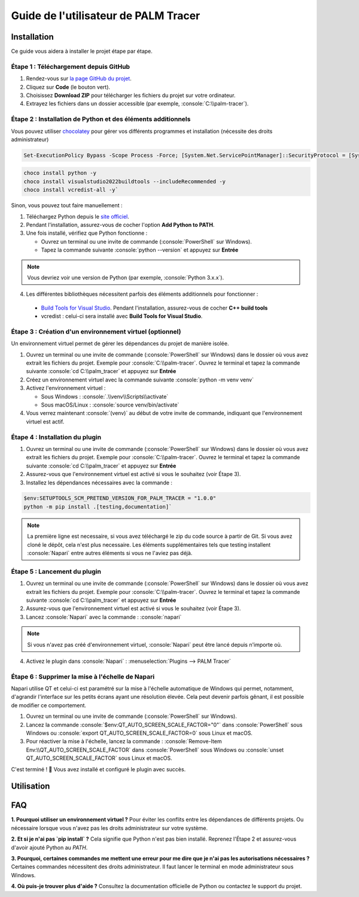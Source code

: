 Guide de l'utilisateur de PALM Tracer
=====================================

.. role:: python(code)
   :language: python

.. role:: console(code)
   :language: console

Installation
------------

Ce guide vous aidera à installer le projet étape par étape.


Étape 1 : Téléchargement depuis GitHub
^^^^^^^^^^^^^^^^^^^^^^^^^^^^^^^^^^^^^^

1. Rendez-vous sur `la page GitHub du projet <https://github.com/tmonseigne/palm-tracer>`_.
2. Cliquez sur **Code** (le bouton vert).
3. Choisissez **Download ZIP** pour télécharger les fichiers du projet sur votre ordinateur.
4. Extrayez les fichiers dans un dossier accessible (par exemple, :console:`C:\\palm-tracer`).


Étape 2 : Installation de Python et des éléments additionnels
^^^^^^^^^^^^^^^^^^^^^^^^^^^^^^^^^^^^^^^^^^^^^^^^^^^^^^^^^^^^^

Vous pouvez utiliser `chocolatey <https://chocolatey.org/install>`_ pour gérer vos différents programmes et installation (nécessite des droits administrateur)

.. code-block:: console

   Set-ExecutionPolicy Bypass -Scope Process -Force; [System.Net.ServicePointManager]::SecurityProtocol = [System.Net.ServicePointManager]::SecurityProtocol -bor 3072; iex ((New-Object System.Net.WebClient).DownloadString('https://community.chocolatey.org/install.ps1'))

.. code-block:: console

   choco install python -y
   choco install visualstudio2022buildtools --includeRecommended -y
   choco install vcredist-all -y`

Sinon, vous pouvez tout faire manuellement :

1. Téléchargez Python depuis le `site officiel <https://www.python.org/downloads/>`_.
2. Pendant l'installation, assurez-vous de cocher l'option **Add Python to PATH**.
3. Une fois installé, vérifiez que Python fonctionne :

   - Ouvrez un terminal ou une invite de commande (:console:`PowerShell` sur Windows).
   - Tapez la commande suivante :console:`python --version` et appuyez sur **Entrée**

.. note::
   Vous devriez voir une version de Python (par exemple, :console:`Python 3.x.x`).

4. Les différentes bibliothèques nécessitent parfois des éléments additionnels pour fonctionner :
  - `Build Tools for Visual Studio <https://visualstudio.microsoft.com/fr/visual-cpp-build-tools/>`_.
    Pendant l'installation, assurez-vous de cocher **C++ build tools**
  - vcredist : celui-ci sera installé avec **Build Tools for Visual Studio**.


Étape 3 : Création d'un environnement virtuel (optionnel)
^^^^^^^^^^^^^^^^^^^^^^^^^^^^^^^^^^^^^^^^^^^^^^^^^^^^^^^^^

Un environnement virtuel permet de gérer les dépendances du projet de manière isolée.

1. Ouvrez un terminal ou une invite de commande (:console:`PowerShell` sur Windows) dans le dossier où vous avez extrait les fichiers du projet.
   Exemple pour :console:`C:\\palm-tracer`. Ouvrez le terminal et tapez la commande suivante  :console:`cd C:\\palm_tracer` et appuyez sur **Entrée**
2. Créez un environnement virtuel avec la commande suivante :console:`python -m venv venv`
3. Activez l'environnement virtuel :

   - Sous Windows : :console:`.\\venv\\Scripts\\activate`
   - Sous macOS/Linux : :console:`source venv/bin/activate`

4. Vous verrez maintenant :console:`(venv)` au début de votre invite de commande, indiquant que l'environnement virtuel est actif.


Étape 4 : Installation du plugin
^^^^^^^^^^^^^^^^^^^^^^^^^^^^^^^^

1. Ouvrez un terminal ou une invite de commande (:console:`PowerShell` sur Windows) dans le dossier où vous avez extrait les fichiers du projet.
   Exemple pour :console:`C:\\palm-tracer`. Ouvrez le terminal et tapez la commande suivante  :console:`cd C:\\palm_tracer` et appuyez sur **Entrée**
2. Assurez-vous que l'environnement virtuel est activé si vous le souhaitez (voir Étape 3).
3. Installez les dépendances nécessaires avec la commande :

.. code-block:: console

   $env:SETUPTOOLS_SCM_PRETEND_VERSION_FOR_PALM_TRACER = "1.0.0"
   python -m pip install .[testing,documentation]`

.. note::
   La première ligne est necessaire, si vous avez téléchargé le zip du code source à partir de Git.
   Si vous avez cloné le dépôt, cela n'est plus necessaire.
   Les éléments supplémentaires tels que testing installent :console:`Napari` entre autres éléments si vous ne l'aviez pas déjà.

Étape 5 : Lancement du plugin
^^^^^^^^^^^^^^^^^^^^^^^^^^^^^

1. Ouvrez un terminal ou une invite de commande (:console:`PowerShell` sur Windows) dans le dossier où vous avez extrait les fichiers du projet.
   Exemple pour :console:`C:\\palm-tracer`. Ouvrez le terminal et tapez la commande suivante  :console:`cd C:\\palm_tracer` et appuyez sur **Entrée**
2. Assurez-vous que l'environnement virtuel est activé si vous le souhaitez (voir Étape 3).
3. Lancez :console:`Napari` avec la commande : :console:`napari`

.. note::
   Si vous n'avez pas créé d'environnement virtuel, :console:`Napari` peut être lancé depuis n'importe où.

4. Activez le plugin dans :console:`Napari` : :menuselection:`Plugins --> PALM Tracer`

Étape 6 : Supprimer la mise à l'échelle de Napari
^^^^^^^^^^^^^^^^^^^^^^^^^^^^^^^^^^^^^^^^^^^^^^^^^
Napari utilise QT et celui-ci est paramétré sur la mise à l'échelle automatique de Windows
qui permet, notamment, d'agrandir l'interface sur les petits écrans ayant une résolution élevée.
Cela peut devenir parfois gênant, il est possible de modifier ce comportement.

1. Ouvrez un terminal ou une invite de commande (:console:`PowerShell` sur Windows).
2. Lancez la commande :console:`$env:QT_AUTO_SCREEN_SCALE_FACTOR="0"` dans :console:`PowerShell` sous Windows
   ou :console:`export QT_AUTO_SCREEN_SCALE_FACTOR=0` sous Linux et macOS.
3. Pour réactiver la mise à l'échelle, lancez la commande : :console:`Remove-Item Env:\\QT_AUTO_SCREEN_SCALE_FACTOR` dans :console:`PowerShell` sous Windows
   ou :console:`unset QT_AUTO_SCREEN_SCALE_FACTOR` sous Linux et macOS.

C'est terminé ! 🎉 Vous avez installé et configuré le plugin avec succès.

Utilisation
-----------


FAQ
---

**1. Pourquoi utiliser un environnement virtuel ?**
Pour éviter les conflits entre les dépendances de différents projets. Ou nécessaire lorsque vous n'avez pas les droits administrateur sur votre système.

**2. Et si je n'ai pas `pip install` ?**
Cela signifie que Python n'est pas bien installé. Reprenez l'Étape 2 et assurez-vous d'avoir ajouté Python au `PATH`.

**3. Pourquoi, certaines commandes me mettent une erreur pour me dire que je n'ai pas les autorisations nécessaires ?**
Certaines commandes nécessitent des droits administrateur. Il faut lancer le terminal en mode administrateur sous Windows.

**4. Où puis-je trouver plus d'aide ?**
Consultez la documentation officielle de Python ou contactez le support du projet.
